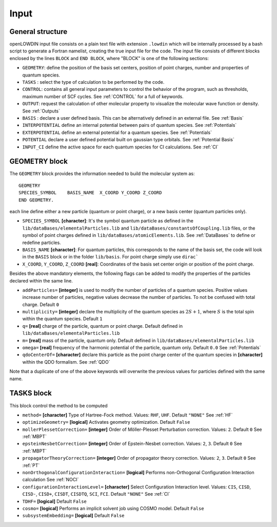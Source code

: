 =====
Input
=====

General structure
=================

openLOWDIN input file consists on a plain text file with extension ``.lowdin`` which will be internally processed by a bash script to generate a Fortran namelist, creating the true input file for the code.
The input file consists of different blocks enclosed by the lines ``BLOCK`` and ``END BLOCK``, where "BLOCK" is one of the following sections:

* ``GEOMETRY``: define the position of the basis set centers, position of point charges, number and properties of quantum species.
* ``TASKS`` : select the type of calculation to be performed by the code.
* ``CONTROL``: contains all general input parameters to control the behavior of the program, such as thresholds, maximum number of SCF cycles. See :ref:`CONTROL` for a full of keywords. 
* ``OUTPUT``: request the calculation of other molecular property to visualize the molecular wave function or density. See :ref:`Outputs`
* ``BASIS`` : declare a user defined basis. This can be alternatively defined in an external file. See :ref:`Basis`
* ``INTERPOTENTIAL`` define an internal potential between pairs of quantum species. See :ref:`Potentials`
* ``EXTERPOTENTIAL`` define an external potential for a quantum species. See :ref:`Potentials`
* ``POTENTIAL`` declare a user defined potential built on gaussian type orbitals.  See :ref:`Potential Basis`
* ``INPUT_CI`` define the active space for each quantum species for CI calculations. See :ref:`CI`

GEOMETRY block
==============

The ``GEOMETRY`` block provides the information needed to build the molecular system as: ::

    GEOMETRY
    SPECIES_SYMBOL    BASIS_NAME  X_COORD Y_COORD Z_COORD 
    END GEOMETRY.

each line define either a new particle (quantum or point charge), or a new basis center (quantum particles only).

* ``SPECIES_SYMBOL`` **[character]**: It's the symbol quantum particle as defined in the ``lib/dataBases/elementalParticles.lib`` and ``lib/dataBases/constantsOfCoupling.lib`` files, or the symbol of point charges defined in ``lib/dataBases/atomicElements.lib``. See :ref:`DataBases` to define or redefine particles.
* ``BASIS_NAME`` **[character]**: For quantum particles, this corresponds to the name of the basis set, the code will look in the ``BASIS`` block or in the folder ``lib/basis``. For point charge simply use ``dirac```
* ``X_COORD``, ``Y_COORD``, ``Z_COORD`` **[real]**: Coordinates of the basis set center origin or position of the point charge. 

Besides the above mandatory elements, the following flags can be added to modify the properties of the particles declared within the same line. 

* ``addParticles=`` **[integer]** is used to modify the number of particles of a quantum species. Positive values increase number of particles, negative values decrease the number of particles. To not be confused with total charge. Default ``0``
* ``multiplicity=`` **[integer]** declare the multiplicity of the quantum species as :math:`2S+1`, where :math:`S` is the total spin within the quantum species. Default ``1``
* ``q=`` **[real]** charge of the particle, quantum or point charge. Default defined in ``lib/dataBases/elementalParticles.lib``
* ``m=`` **[real]** mass of the particle, quantum only. Default defined in ``lib/dataBases/elementalParticles.lib``
* ``omega=`` **[real]** frequency of the harmonic potential of the particle, quantum only. Default ``0.0`` See :ref:`Potentials`
* ``qdoCenterOf=`` **[character]** declare this particle as the point charge center of the quantum species in **[character]** within the QDO formalism. See :ref:`QDO`

Note that a duplicate of one of the above keywords will overwrite the previous values for particles defined with the same name.


TASKS block
===========

This block control the method to be computed

* ``method=`` **[character]** Type of Hartree-Fock method. Values: ``RHF``, ``UHF``.  Default ``"NONE"`` See :ref:`HF`
* ``optimizeGeometry=`` **[logical]** Activates geometry optimization. Default ``False``
* ``mollerPlessetCorrection=`` **[integer]** Order of Möller-Plesset Perturbation correction. Values: ``2``. Default ``0`` See :ref:`MBPT`
* ``epsteinNesbetCorrection=`` **[integer]** Order of Epstein-Nesbet correction. Values: ``2``, ``3``. Default ``0`` See :ref:`MBPT`
* ``propagatorTheoryCorrection=`` **[integer]** Order of propagator theory correction. Values: ``2``, ``3``. Default ``0`` See :ref:`PT`
* ``nonOrthogonalConfigurationInteraction=`` **[logical]** Performs non-Orthogonal Configuration Interaction calculation See :ref:`NOCI`
* ``configurationInteractionLevel=`` **[character]** Select Configuration Interaction level. Values: ``CIS``, ``CISD``, ``CISD-``, ``CISD+``, ``CISDT``, ``CISDTQ``, ``SCI``, ``FCI``. Default ``"NONE"`` See :ref:`CI`
* ``TDHF=`` **[logical]** Default ``False``
* ``cosmo=`` **[logical]** Performs an implicit solvent job using COSMO model. Default ``False``
* ``subsystemEmbedding=`` **[logical]** Default ``False``


